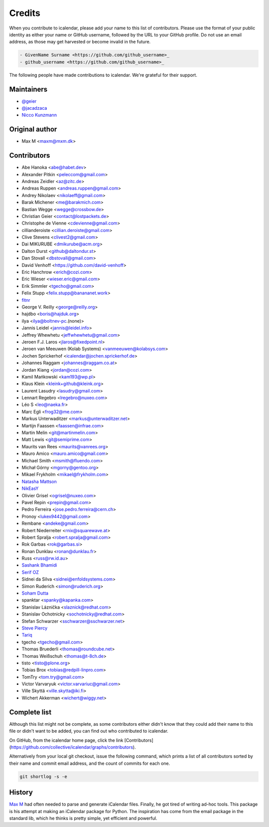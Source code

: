 Credits
=======

When you contribute to icalendar, please add your name to this list of contributors.
Please use the format of your public identity as either your name or GitHub username, followed by the URL to your GitHub profile.
Do not use an email address, as those may get harvested or become invalid in the future.

.. code-block:: rst

    - GivenName Surname <https://github.com/github_username>_
    - github_username <https://github.com/github_username>_

The following people have made contributions to icalendar.
We're grateful for their support.

Maintainers
-----------

- `@geier <https://github.com/geier>`_
- `@jacadzaca <https://github.com/jacadzaca>`_
- `Nicco Kunzmann <https://github.com/niccokunzmann>`_


Original author
---------------

- Max M <maxm@mxm.dk>


Contributors
------------

- Abe Hanoka <abe@habet.dev>
- Alexander Pitkin <peleccom@gmail.com>
- Andreas Zeidler <az@zitc.de>
- Andreas Ruppen <andreas.ruppen@gmail.com>
- Andrey Nikolaev <nikolaeff@gmail.com>
- Barak Michener <me@barakmich.com>
- Bastian Wegge <wegge@crossbow.de>
- Christian Geier <contact@lostpackets.de>
- Christophe de Vienne <cdevienne@gmail.com>
- cillianderoiste <cillian.deroiste@gmail.com>
- Clive Stevens <clivest2@gmail.com>
- Dai MIKURUBE <dmikurube@acm.org>
- Dalton Durst <github@daltondur.st>
- Dan Stovall <dbstovall@gmail.com>
- David Venhoff <https://github.com/david-venhoff>
- Eric Hanchrow <erich@cozi.com>
- Eric Wieser <wieser.eric@gmail.com>
- Erik Simmler <tgecho@gmail.com>
- Felix Stupp <felix.stupp@banananet.work>
- `fitnr <https://github.com/fitnr>`_
- George V. Reilly <george@reilly.org>
- hajdbo <boris@hajduk.org>
- ilya <ilya@boltnev-pc.(none)>
- Jannis Leidel <jannis@leidel.info>
- Jeffrey Whewhetu <jeffwhewhetu@gmail.com>
- Jeroen F.J. Laros <jlaros@fixedpoint.nl>
- Jeroen van Meeuwen (Kolab Systems) <vanmeeuwen@kolabsys.com>
- Jochen Sprickerhof <icalendar@jochen.sprickerhof.de>
- Johannes Raggam <johannes@raggam.co.at>
- Jordan Kiang <jordan@cozi.com>
- Kamil Mańkowski <kam193@wp.pl>
- Klaus Klein <kleink+github@kleink.org>
- Laurent Lasudry <lasudry@gmail.com>
- Lennart Regebro <lregebro@nuxeo.com>
- Léo S <leo@naeka.fr>
- Marc Egli <frog32@me.com>
- Markus Unterwaditzer <markus@unterwaditzer.net>
- Martijn Faassen <faassen@infrae.com>
- Martin Melin <git@martinmelin.com>
- Matt Lewis <git@semiprime.com>
- Maurits van Rees <maurits@vanrees.org>
- Mauro Amico <mauro.amico@gmail.com>
- Michael Smith <msmith@fluendo.com>
- Michał Górny <mgorny@gentoo.org>
- Mikael Frykholm <mikael@frykholm.com>
- `Natasha Mattson <https://github.com/natashamm>`_
- `NikEasY <https://github.com/NikEasY>`_
- Olivier Grisel <ogrisel@nuxeo.com>
- Pavel Repin <prepin@gmail.com>
- Pedro Ferreira <jose.pedro.ferreira@cern.ch>
- Pronoy <lukex9442@gmail.com>
- Rembane <andeke@gmail.com>
- Robert Niederreiter <rnix@squarewave.at>
- Robert Spralja <robert.spralja@gmail.com>
- Rok Garbas <rok@garbas.si>
- Ronan Dunklau <ronan@dunklau.fr>
- Russ <russ@rw.id.au>
- `Sashank Bhamidi <https://github.com/SashankBhamidi>`_
- `Serif OZ <https://github.com/SerifOZ>`_
- Sidnei da Silva <sidnei@enfoldsystems.com>
- Simon Ruderich <simon@ruderich.org>
- `Soham Dutta <https://github.com/NP-compete>`_
- spanktar <spanky@kapanka.com>
- Stanislav Láznička <slaznick@redhat.com>
- Stanislav Ochotnicky <sochotnicky@redhat.com>
- Stefan Schwarzer <sschwarzer@sschwarzer.net>
- `Steve Piercy <https://github.com/stevepiercy>`_
- `Tariq <https://github.com/Horisyre>`_
- tgecho <tgecho@gmail.com>
- Thomas Bruederli <thomas@roundcube.net>
- Thomas Weißschuh <thomas@t-8ch.de>
- tisto <tisto@plone.org>
- Tobias Brox <tobias@redpill-linpro.com>
- TomTry <tom.try@gmail.com>
- Victor Varvaryuk <victor.varvariuc@gmail.com>
- Ville Skyttä <ville.skytta@iki.fi>
- Wichert Akkerman <wichert@wiggy.net>


Complete list
-------------

Although this list might not be complete, as some contributors either didn't know that they could add their name to this file or didn't want to be added, you can find out who contributed to icalendar.

On GitHub, from the icalendar home page, click the link [Contributors](https://github.com/collective/icalendar/graphs/contributors).

Alternatively from your local git checkout, issue the following command, which prints a list of all contributors sorted by their name and commit email address, and the count of commits for each one.

.. code-block:: shell

    git shortlog -s -e


History
-------
`Max M <http://www.mxm.dk>`_ had often needed to parse and generate iCalendar files. Finally, he got
tired of writing ad-hoc tools. This package is his attempt at making an
iCalendar package for Python. The inspiration has come from the email package
in the standard lib, which he thinks is pretty simple, yet efficient and
powerful.
